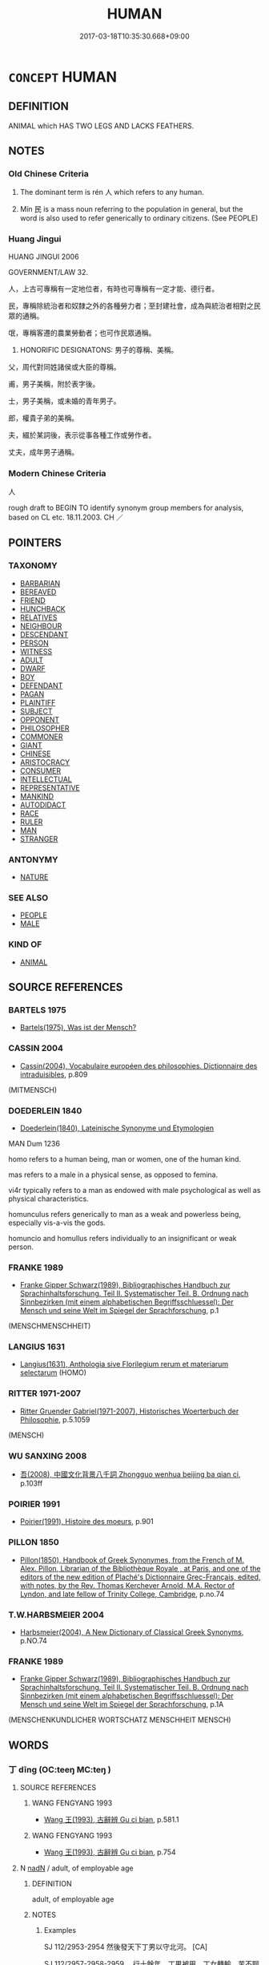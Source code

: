 # -*- mode: mandoku-tls-view -*-
#+TITLE: HUMAN
#+DATE: 2017-03-18T10:35:30.668+09:00        
#+STARTUP: content
* =CONCEPT= HUMAN
:PROPERTIES:
:CUSTOM_ID: uuid-3343a3a4-6b7d-4191-b12b-6fa22edb755c
:SYNONYM+:  MAN PERSON
:TR_ZH: 人
:TR_OCH: 人
:END:
** DEFINITION

ANIMAL which HAS TWO LEGS AND LACKS FEATHERS.

** NOTES

*** Old Chinese Criteria
1. The dominant term is rén 人 which refers to any human.

2. Mín 民 is a mass noun referring to the population in general, but the word is also used to refer generically to ordinary citizens. (See PEOPLE)

*** Huang Jingui
HUANG JINGUI 2006

GOVERNMENT/LAW 32.

人，上古可專稱有一定地位者，有時也可專稱有一定才能、德行者。

民，專稱除統治者和奴隸之外的各種勞力者；至封建社會，成為與統治者相對之民眾的通稱。

氓，專稱客遷的農業勞動者；也可作民眾通稱。

24. HONORIFIC DESIGNATONS: 男子的尊稱、美稱。

父，周代對同姓諸侯或大臣的尊稱。

甫，男子美稱，附於表字後。

士，男子美稱，或未婚的青年男子。

郎，權貴子弟的美稱。

夫，綴於某詞後，表示從事各種工作或勞作者。

丈夫，成年男子通稱。

*** Modern Chinese Criteria
人

rough draft to BEGIN TO identify synonym group members for analysis, based on CL etc. 18.11.2003. CH ／

** POINTERS
*** TAXONOMY
 - [[tls:concept:BARBARIAN][BARBARIAN]]
 - [[tls:concept:BEREAVED][BEREAVED]]
 - [[tls:concept:FRIEND][FRIEND]]
 - [[tls:concept:HUNCHBACK][HUNCHBACK]]
 - [[tls:concept:RELATIVES][RELATIVES]]
 - [[tls:concept:NEIGHBOUR][NEIGHBOUR]]
 - [[tls:concept:DESCENDANT][DESCENDANT]]
 - [[tls:concept:PERSON][PERSON]]
 - [[tls:concept:WITNESS][WITNESS]]
 - [[tls:concept:ADULT][ADULT]]
 - [[tls:concept:DWARF][DWARF]]
 - [[tls:concept:BOY][BOY]]
 - [[tls:concept:DEFENDANT][DEFENDANT]]
 - [[tls:concept:PAGAN][PAGAN]]
 - [[tls:concept:PLAINTIFF][PLAINTIFF]]
 - [[tls:concept:SUBJECT][SUBJECT]]
 - [[tls:concept:OPPONENT][OPPONENT]]
 - [[tls:concept:PHILOSOPHER][PHILOSOPHER]]
 - [[tls:concept:COMMONER][COMMONER]]
 - [[tls:concept:GIANT][GIANT]]
 - [[tls:concept:CHINESE][CHINESE]]
 - [[tls:concept:ARISTOCRACY][ARISTOCRACY]]
 - [[tls:concept:CONSUMER][CONSUMER]]
 - [[tls:concept:INTELLECTUAL][INTELLECTUAL]]
 - [[tls:concept:REPRESENTATIVE][REPRESENTATIVE]]
 - [[tls:concept:MANKIND][MANKIND]]
 - [[tls:concept:AUTODIDACT][AUTODIDACT]]
 - [[tls:concept:RACE][RACE]]
 - [[tls:concept:RULER][RULER]]
 - [[tls:concept:MAN][MAN]]
 - [[tls:concept:STRANGER][STRANGER]]

*** ANTONYMY
 - [[tls:concept:NATURE][NATURE]]

*** SEE ALSO
 - [[tls:concept:PEOPLE][PEOPLE]]
 - [[tls:concept:MALE][MALE]]

*** KIND OF
 - [[tls:concept:ANIMAL][ANIMAL]]

** SOURCE REFERENCES
*** BARTELS 1975
 - [[cite:BARTELS-1975][Bartels(1975), Was ist der Mensch?]]
*** CASSIN 2004
 - [[cite:CASSIN-2004][Cassin(2004), Vocabulaire européen des philosophies. Dictionnaire des intraduisibles]], p.809
 (MITMENSCH)
*** DOEDERLEIN 1840
 - [[cite:DOEDERLEIN-1840][Doederlein(1840), Lateinische Synonyme und Etymologien]]

MAN Dum 1236

homo refers to a human being, man or women, one of the human kind.

mas refers to a male in a physical sense, as opposed to femina.

vi4r typically refers to a man as endowed with male psychological as well as physical characteristics.

homunculus refers generically to man as a weak and powerless being, especially vis-a-vis the gods.

homuncio and homullus refers individually to an insignificant or weak person.

*** FRANKE 1989
 - [[cite:FRANKE-1989][Franke Gipper Schwarz(1989), Bibliographisches Handbuch zur Sprachinhaltsforschung. Teil II. Systematischer Teil. B. Ordnung nach Sinnbezirken (mit einem alphabetischen Begriffsschluessel): Der Mensch und seine Welt im Spiegel der Sprachforschung]], p.1
 (MENSCHMENSCHHEIT)
*** LANGIUS 1631
 - [[cite:LANGIUS-1631][Langius(1631), Anthologia sive Florilegium rerum et materiarum selectarum]] (HOMO)
*** RITTER 1971-2007
 - [[cite:RITTER-1971-2007][Ritter Gruender Gabriel(1971-2007), Historisches Woerterbuch der Philosophie]], p.5.1059
 (MENSCH)
*** WU SANXING 2008
 - [[cite:WU-SANXING-2008][ 吾(2008), 中國文化背景八千詞 Zhongguo wenhua beijing ba qian ci]], p.103ff

*** POIRIER 1991
 - [[cite:POIRIER-1991][Poirier(1991), Histoire des moeurs]], p.901

*** PILLON 1850
 - [[cite:PILLON-1850][Pillon(1850), Handbook of Greek Synonymes, from the French of M. Alex. Pillon, Librarian of the Bibliothèque Royale , at Paris, and one of the editors of the new edition of Plaché's Dictionnaire Grec-Français, edited, with notes, by the Rev. Thomas Kerchever Arnold, M.A. Rector of Lyndon, and late fellow of Trinity College, Cambridge]], p.no.74

*** T.W.HARBSMEIER 2004
 - [[cite:T.W.HARBSMEIER-2004][Harbsmeier(2004), A New Dictionary of Classical Greek Synonyms]], p.NO.74

*** FRANKE 1989
 - [[cite:FRANKE-1989][Franke Gipper Schwarz(1989), Bibliographisches Handbuch zur Sprachinhaltsforschung. Teil II. Systematischer Teil. B. Ordnung nach Sinnbezirken (mit einem alphabetischen Begriffsschluessel): Der Mensch und seine Welt im Spiegel der Sprachforschung]], p.1A
 (MENSCHENKUNDLICHER WORTSCHATZ MENSCHHEIT MENSCH)
** WORDS
   :PROPERTIES:
   :VISIBILITY: children
   :END:
*** 丁 dīng (OC:teeŋ MC:teŋ )
:PROPERTIES:
:CUSTOM_ID: uuid-fff1e17d-980e-425f-aba7-d08fa4064e9b
:Char+: 丁(1,1/2) 
:GY_IDS+: uuid-a8e9760d-0c50-49ef-980f-47133fdf5574
:PY+: dīng     
:OC+: teeŋ     
:MC+: teŋ     
:END: 
**** SOURCE REFERENCES
***** WANG FENGYANG 1993
 - [[cite:WANG-FENGYANG-1993][Wang 王(1993), 古辭辨 Gu ci bian]], p.581.1

***** WANG FENGYANG 1993
 - [[cite:WANG-FENGYANG-1993][Wang 王(1993), 古辭辨 Gu ci bian]], p.754

**** N [[tls:syn-func::#uuid-516d3836-3a0b-4fbc-b996-071cc48ba53d][nadN]] / adult, of employable age
:PROPERTIES:
:CUSTOM_ID: uuid-5981de94-6c8c-4d58-a75a-89118f3a8528
:END:
****** DEFINITION

adult, of employable age

****** NOTES

******* Examples
SJ 112/2953-2954 然後發天下丁男以守北河。 [CA]

SJ 112/2957-2958-2959 。行十餘年，丁男被甲，丁女轉輸，苦不聊生，自經於道樹，死者相望。

*** 人 rén (OC:njin MC:ȵin )
:PROPERTIES:
:CUSTOM_ID: uuid-bcc7235d-db9c-4b9e-ab09-ce044bcf9955
:Char+: 人(9,0/2) 
:GY_IDS+: uuid-21fa0930-1ebd-4609-9c0d-ef7ef7a2723f
:PY+: rén     
:OC+: njin     
:MC+: ȵin     
:END: 
**** N [[tls:syn-func::#uuid-ea7b4cf1-fe27-4ed9-afb0-7f7fa9950f84][n{PRED}]] / be truly human
:PROPERTIES:
:CUSTOM_ID: uuid-491f673c-8702-4e57-9731-3f0849732080
:END:
****** DEFINITION

be truly human

****** NOTES

**** N [[tls:syn-func::#uuid-8717712d-14a4-4ae2-be7a-6e18e61d929b][n]] {[[tls:sem-feat::#uuid-2e48851c-928e-40f0-ae0d-2bf3eafeaa17][figurative]]} / BUDDH: person > the subjective, subject, the one who perceives throught the sense organs (one of th...
:PROPERTIES:
:CUSTOM_ID: uuid-d1f726af-f737-41ba-9773-a33afa921379
:END:
****** DEFINITION

BUDDH: person > the subjective, subject, the one who perceives throught the sense organs (one of the central terms in the 臨濟錄 contrasted to 境 which refers to the 'objective', 'the objects perceived', 'environment')

****** NOTES

**** N [[tls:syn-func::#uuid-8717712d-14a4-4ae2-be7a-6e18e61d929b][n]] {[[tls:sem-feat::#uuid-dbf270c9-0ec8-4757-8bd3-e79cd2fbc0e8][ideal]]} / a true human; a person as one should be, a human worthy of than name,  a person who deserves to be ...
:PROPERTIES:
:CUSTOM_ID: uuid-942d27ad-4b52-44a3-a6ca-dae8038cfbb1
:VALUATION: +
:END:
****** DEFINITION

a true human; a person as one should be, a human worthy of than name,  a person who deserves to be called human

****** NOTES

**** N [[tls:syn-func::#uuid-8717712d-14a4-4ae2-be7a-6e18e61d929b][n]] {[[tls:sem-feat::#uuid-c161d090-7e79-41e8-9615-93208fabbb99][indefinite]]} / a person, someone
:PROPERTIES:
:CUSTOM_ID: uuid-a558d781-66f0-4399-9fe7-58da6d73d48a
:WARRING-STATES-CURRENCY: 3
:END:
****** DEFINITION

a person, someone

****** NOTES

**** N [[tls:syn-func::#uuid-8717712d-14a4-4ae2-be7a-6e18e61d929b][n]] {[[tls:sem-feat::#uuid-c161d090-7e79-41e8-9615-93208fabbb99][indefinite]]} / a man, someone
:PROPERTIES:
:CUSTOM_ID: uuid-8aacdf65-f453-4257-b5a0-1f061cbf5d19
:END:
****** DEFINITION

a man, someone

****** NOTES

**** N [[tls:syn-func::#uuid-8717712d-14a4-4ae2-be7a-6e18e61d929b][n]] {[[tls:sem-feat::#uuid-f8182437-4c38-4cc9-a6f8-b4833cdea2ba][nonreferential]]} / man in general; man in the true sense of that word, man who deserves the name of man
:PROPERTIES:
:CUSTOM_ID: uuid-5bd9d782-4f36-4d08-86b1-e28d2acf39e5
:WARRING-STATES-CURRENCY: 5
:END:
****** DEFINITION

man in general; man in the true sense of that word, man who deserves the name of man

****** NOTES

******* Nuance
This is never used as a mass noun; wǔ rén 五人浻 ive individual persons �

******* Examples
ZUO 子無謂秦無人 

The restriction to exceptional individuals is also evidenced in the compound re2nwu4 人物.

**** N [[tls:syn-func::#uuid-8717712d-14a4-4ae2-be7a-6e18e61d929b][n]] {[[tls:sem-feat::#uuid-7bbb1c42-06ca-4f3b-81e5-682c75fe8eaa][object]]} / man
:PROPERTIES:
:CUSTOM_ID: uuid-bb30e837-5acd-4b6f-acaa-ec9709630202
:WARRING-STATES-CURRENCY: 3
:END:
****** DEFINITION

man

****** NOTES

**** N [[tls:syn-func::#uuid-8717712d-14a4-4ae2-be7a-6e18e61d929b][n]] {[[tls:sem-feat::#uuid-fb62beb3-6268-4e84-bcfe-ef3fac208e17][subject=definite]]} / the man
:PROPERTIES:
:CUSTOM_ID: uuid-618d3bb4-4a6c-4548-a4cb-06f9308c7e9a
:END:
****** DEFINITION

the man

****** NOTES

**** N [[tls:syn-func::#uuid-8717712d-14a4-4ae2-be7a-6e18e61d929b][n]] {[[tls:sem-feat::#uuid-3903ed14-2d1f-4023-af77-5fb0374501a2][vocative]]} / Man!
:PROPERTIES:
:CUSTOM_ID: uuid-9a076af1-e096-4290-b211-be25ad960c14
:END:
****** DEFINITION

Man!

****** NOTES

**** N [[tls:syn-func::#uuid-76be1df4-3d73-4e5f-bbc2-729542645bc8][nab]] {[[tls:sem-feat::#uuid-2d895e04-08d2-44ab-ab04-9a24a4b21588][concept]]} / the sort of person; the kind of man
:PROPERTIES:
:CUSTOM_ID: uuid-d1ad6ebb-7827-4a1d-b635-27d385f1875f
:WARRING-STATES-CURRENCY: 3
:END:
****** DEFINITION

the sort of person; the kind of man

****** NOTES

**** N [[tls:syn-func::#uuid-76be1df4-3d73-4e5f-bbc2-729542645bc8][nab]] {[[tls:sem-feat::#uuid-887fdec5-f18d-4faf-8602-f5c5c2f99a1d][metaphysical]]} / man (as opposed to animals, or inanimate things, or spirits, or Heaven, or Earth)
:PROPERTIES:
:CUSTOM_ID: uuid-b918f54f-7b3c-4852-9188-d20951916395
:END:
****** DEFINITION

man (as opposed to animals, or inanimate things, or spirits, or Heaven, or Earth)

****** NOTES

**** N [[tls:syn-func::#uuid-516d3836-3a0b-4fbc-b996-071cc48ba53d][nadN]] {[[tls:sem-feat::#uuid-f8182437-4c38-4cc9-a6f8-b4833cdea2ba][nonreferential]]} / human, designated for men, belonging to human beings; designed for human consumption
:PROPERTIES:
:CUSTOM_ID: uuid-53ed3b94-79eb-4909-aec5-295be255d1b8
:WARRING-STATES-CURRENCY: 5
:END:
****** DEFINITION

human, designated for men, belonging to human beings; designed for human consumption

****** NOTES

**** N [[tls:syn-func::#uuid-91666c59-4a69-460f-8cd3-9ddbff370ae5][nadV]] {[[tls:sem-feat::#uuid-bedce81f-bac5-4537-8e1f-191c7ff90bdb][analogy]]} / like a man
:PROPERTIES:
:CUSTOM_ID: uuid-d70a2ead-09fa-45b6-adaa-f420d180b443
:WARRING-STATES-CURRENCY: 3
:END:
****** DEFINITION

like a man

****** NOTES

**** N [[tls:syn-func::#uuid-91666c59-4a69-460f-8cd3-9ddbff370ae5][nadV]] {[[tls:sem-feat::#uuid-d1cf7a99-5f60-4ba5-ac4d-ce56db9366bd][quantifier]]} / per person
:PROPERTIES:
:CUSTOM_ID: uuid-7ee3baec-98a5-4165-9ef5-2388ae32fe68
:WARRING-STATES-CURRENCY: 2
:END:
****** DEFINITION

per person

****** NOTES

**** N [[tls:syn-func::#uuid-1045a7a4-cbbc-445a-a976-14a787864971][ncpost-V{NUM}.post-N]] {[[tls:sem-feat::#uuid-14056dfd-9bb3-49e4-93d1-93de5283e702][classifier]]} / measure-word for humans 生子二人
:PROPERTIES:
:CUSTOM_ID: uuid-fd56da35-fc99-4ec4-929c-965d5a0010ea
:WARRING-STATES-CURRENCY: 5
:END:
****** DEFINITION

measure-word for humans 生子二人

****** NOTES

**** N [[tls:syn-func::#uuid-1045a7a4-cbbc-445a-a976-14a787864971][ncpost-V{NUM}.post-N]] / measure-word for humans
:PROPERTIES:
:CUSTOM_ID: uuid-8ba15f09-85ef-4b60-83f8-d330b10df785
:END:
****** DEFINITION

measure-word for humans

****** NOTES

**** N [[tls:syn-func::#uuid-f9149ec1-0d9b-49e7-aab3-a5375653f36c][npost-N{PLACE}]] {[[tls:sem-feat::#uuid-792d0c88-0cc3-4051-85bc-a81539f27ae9][definite]]} / the (typically elevated) people in Npl [This should probably be subsumed under the general "def.plu...
:PROPERTIES:
:CUSTOM_ID: uuid-f7c6fd23-438f-4e3e-a3cc-770eeae383e2
:END:
****** DEFINITION

the (typically elevated) people in Npl [This should probably be subsumed under the general "def.plur" semantic category, and this is easily done.  However the examples form a neat set of some interest, so I keep them together. CH]

****** NOTES

**** N [[tls:syn-func::#uuid-f9149ec1-0d9b-49e7-aab3-a5375653f36c][npost-N{PLACE}]] {[[tls:sem-feat::#uuid-c161d090-7e79-41e8-9615-93208fabbb99][indefinite]]} / a person/man from Npl
:PROPERTIES:
:CUSTOM_ID: uuid-ccaf1f61-d71e-466d-a606-d75ce6427a40
:END:
****** DEFINITION

a person/man from Npl

****** NOTES

**** N [[tls:syn-func::#uuid-f9149ec1-0d9b-49e7-aab3-a5375653f36c][npost-N{PLACE}]] {[[tls:sem-feat::#uuid-4a664f44-976b-4454-bd5d-8db23c156096][predicate]]} / be a person from Npl
:PROPERTIES:
:CUSTOM_ID: uuid-b1d0a19d-8751-40e4-958c-dcf2c549972e
:END:
****** DEFINITION

be a person from Npl

****** NOTES

**** N [[tls:syn-func::#uuid-f9149ec1-0d9b-49e7-aab3-a5375653f36c][npost-N{PLACE}]] {[[tls:sem-feat::#uuid-3aca55d0-1b32-4006-b7d9-cb0a8ae6eef5][cancellary style]]} / in Annals cancellary style: (unidentified) patricians of Npl; the leadership of Npl;  often: an  (u...
:PROPERTIES:
:CUSTOM_ID: uuid-948ae3a7-103c-4742-8b81-7ae261bdd783
:END:
****** DEFINITION

in Annals cancellary style: (unidentified) patricians of Npl; the leadership of Npl;  often: an  (unidentified) representative of Npl;   representatives of Npl, sometimes military: the (military) men from Npl, the forces of Npl

****** NOTES

**** N [[tls:syn-func::#uuid-f9149ec1-0d9b-49e7-aab3-a5375653f36c][npost-N{PLACE}]] {[[tls:sem-feat::#uuid-792d0c88-0cc3-4051-85bc-a81539f27ae9][definite]]} / the person from Npl
:PROPERTIES:
:CUSTOM_ID: uuid-1d9ab8ca-c2c0-4b26-9818-f3092aa7b321
:END:
****** DEFINITION

the person from Npl

****** NOTES

**** N [[tls:syn-func::#uuid-8445daa3-3202-41da-baec-14bed2d21328][npost-N{PLACE}.+Npr]] / a man from Npl by the name of Npr 宋人屈穀
:PROPERTIES:
:CUSTOM_ID: uuid-044b95b2-fef1-496d-b08f-65be4529ea90
:END:
****** DEFINITION

a man from Npl by the name of Npr 宋人屈穀

****** NOTES

**** N [[tls:syn-func::#uuid-f9149ec1-0d9b-49e7-aab3-a5375653f36c][npost-N{PLACE}]] / the leading people of Npl
:PROPERTIES:
:CUSTOM_ID: uuid-21e30350-e933-4cfd-bb2b-1c433ba0d014
:END:
****** DEFINITION

the leading people of Npl

****** NOTES

**** N [[tls:syn-func::#uuid-f9149ec1-0d9b-49e7-aab3-a5375653f36c][npost-N{PLACE}]] {[[tls:sem-feat::#uuid-d8a86f93-2b01-49dc-8c35-516ac7534802][reference=ruler]]} / person (who is the ruler of the place N)
:PROPERTIES:
:CUSTOM_ID: uuid-b024e4bd-3759-4e54-95af-e9e3956b34dc
:END:
****** DEFINITION

person (who is the ruler of the place N)

****** NOTES

**** N [[tls:syn-func::#uuid-74ace9ce-3be4-452c-8c91-2323adc6186f][npro]] {[[tls:sem-feat::#uuid-c161d090-7e79-41e8-9615-93208fabbb99][indefinite]]} / one; somebody; someone
:PROPERTIES:
:CUSTOM_ID: uuid-9aec04d9-c675-4856-9e01-59754da205e0
:WARRING-STATES-CURRENCY: 4
:END:
****** DEFINITION

one; somebody; someone

****** NOTES

**** V [[tls:syn-func::#uuid-c20780b3-41f9-491b-bb61-a269c1c4b48f][vi]] {[[tls:sem-feat::#uuid-f55cff2f-f0e3-4f08-a89c-5d08fcf3fe89][act]]} / practise what is human (rather than from Heaven); behave like a human??
:PROPERTIES:
:CUSTOM_ID: uuid-7a8d0f7e-8eed-4006-8737-6194379264a6
:END:
****** DEFINITION

practise what is human (rather than from Heaven); behave like a human??

****** NOTES

**** V [[tls:syn-func::#uuid-fbfb2371-2537-4a99-a876-41b15ec2463c][vtoN]] {[[tls:sem-feat::#uuid-fac754df-5669-4052-9dda-6244f229371f][causative]]} / to humanise, to make truly human
:PROPERTIES:
:CUSTOM_ID: uuid-bf7878cf-5fe1-4790-8838-4109f929f1a1
:END:
****** DEFINITION

to humanise, to make truly human

****** NOTES

**** N [[tls:syn-func::#uuid-d84bf7d5-3cfd-4d4c-bf03-0c76af93cf6a][npost-V{NUM}.postYOU:post-N]] {[[tls:sem-feat::#uuid-14056dfd-9bb3-49e4-93d1-93de5283e702][classifier]]} / (number of) persons (postposed classifier)
:PROPERTIES:
:CUSTOM_ID: uuid-f92d031f-aa00-478b-9ef5-ae7a2f3a099d
:END:
****** DEFINITION

(number of) persons (postposed classifier)

****** NOTES

*** 口 kǒu (OC:khooʔ MC:khu )
:PROPERTIES:
:CUSTOM_ID: uuid-67ad3ec2-cf2b-4ec4-bf9c-48195a870b8b
:Char+: 口(30,0/3) 
:GY_IDS+: uuid-98c3067f-a303-4250-bcb7-10794cb4cd75
:PY+: kǒu     
:OC+: khooʔ     
:MC+: khu     
:END: 
**** N [[tls:syn-func::#uuid-8717712d-14a4-4ae2-be7a-6e18e61d929b][n]] / person (particularly as counted item)
:PROPERTIES:
:CUSTOM_ID: uuid-b8423f91-490a-4513-9ecb-d0ce86fb2ee2
:END:
****** DEFINITION

person (particularly as counted item)

****** NOTES

*** 子 zǐ (OC:sklɯʔ MC:tsɨ )
:PROPERTIES:
:CUSTOM_ID: uuid-c49ad607-34a2-46eb-9c4f-0877efcd6c90
:Char+: 子(39,0/3) 
:GY_IDS+: uuid-07663ff4-7717-4a8f-a2d7-0c53aea2ca19
:PY+: zǐ     
:OC+: sklɯʔ     
:MC+: tsɨ     
:END: 
**** N [[tls:syn-func::#uuid-8717712d-14a4-4ae2-be7a-6e18e61d929b][n]] / person (including rulers like Duke Huán of Qí etc)
:PROPERTIES:
:CUSTOM_ID: uuid-7e5f5c22-3891-4594-9334-c4e1a5d6ed47
:WARRING-STATES-CURRENCY: 3
:END:
****** DEFINITION

person (including rulers like Duke Huán of Qí etc)

****** NOTES

**** N [[tls:syn-func::#uuid-8717712d-14a4-4ae2-be7a-6e18e61d929b][n]] {[[tls:sem-feat::#uuid-5f249d14-20bd-4e1a-bd7f-4c260003a28e][male]]} / pejorative: fellow
:PROPERTIES:
:CUSTOM_ID: uuid-564a7444-dadf-4734-b792-0a751d79e4ff
:WARRING-STATES-CURRENCY: 3
:END:
****** DEFINITION

pejorative: fellow

****** NOTES

**** N [[tls:syn-func::#uuid-8717712d-14a4-4ae2-be7a-6e18e61d929b][n]] {[[tls:sem-feat::#uuid-36e8c65a-cee1-4a4b-b2b3-c1f9a3e46df3][reference=female]]} / this person (who happens to be female)
:PROPERTIES:
:CUSTOM_ID: uuid-9fb0b7b5-2983-44f5-80f8-5e1c24208468
:END:
****** DEFINITION

this person (who happens to be female)

****** NOTES

**** N [[tls:syn-func::#uuid-9fda0181-1777-4402-a30f-1a136ab5fde1][npost-N]] / person (of a certain kind specified by preceding word) NB: current analyses take this as a suffix, ...
:PROPERTIES:
:CUSTOM_ID: uuid-8d746d09-f82e-4a39-905f-231612d76516
:END:
****** DEFINITION

person (of a certain kind specified by preceding word) 

NB: current analyses take this as a suffix, but it is not clear that this is the proper way to take it.

****** NOTES

*** 手 shǒu (OC:hmljuʔ MC:ɕɨu )
:PROPERTIES:
:CUSTOM_ID: uuid-07a9e184-be0a-425e-9e00-117a41fc1b22
:Char+: 手(64,0/4) 
:GY_IDS+: uuid-005e2d6e-3ed2-4790-8c36-b2081e6d928d
:PY+: shǒu     
:OC+: hmljuʔ     
:MC+: ɕɨu     
:END: 
**** N [[tls:syn-func::#uuid-8717712d-14a4-4ae2-be7a-6e18e61d929b][n]] / person
:PROPERTIES:
:CUSTOM_ID: uuid-2c85500a-cb7c-4765-9be7-cdaf74cad270
:WARRING-STATES-CURRENCY: 3
:END:
****** DEFINITION

person

****** NOTES

******* Examples
post-Buddhist ?? [CA]; occasionally used in the meaning of "oneself" ZGC: 手受大府之憲; the meaning "specialist" is also post-Buddhist

*** 民 mín (OC:min MC:min )
:PROPERTIES:
:CUSTOM_ID: uuid-d1d6be69-e6a1-41b2-a835-4d085ad8b75f
:Char+: 民(83,1/5) 
:GY_IDS+: uuid-13793ffa-2522-4ed6-836b-a0ad993225b1
:PY+: mín     
:OC+: min     
:MC+: min     
:END: 
**** SOURCE REFERENCES
***** WANG FENGYANG 1993
 - [[cite:WANG-FENGYANG-1993][Wang 王(1993), 古辭辨 Gu ci bian]], p.590

**** N [[tls:syn-func::#uuid-e917a78b-5500-4276-a5fe-156b8bdecb7b][nm]] / mass term: the people;  often pejorative: vulgar people, the common people;  very rarely count noun...
:PROPERTIES:
:CUSTOM_ID: uuid-1355eed0-5f2d-4055-ab96-7d3e0eadb76d
:END:
****** DEFINITION

mass term: the people;  often pejorative: vulgar people, the common people;  very rarely count noun: a commoner; wǔ mín 五民 浻ive kinds of people�; mankind

****** NOTES

**** N [[tls:syn-func::#uuid-09a4bd20-1b35-49c5-8613-c9159b6e2a3d][nmpost-V{NUM}]] {[[tls:sem-feat::#uuid-81474f89-46c7-4ce9-8c91-93eff5e3cf62][collective]]} / kinds of people
:PROPERTIES:
:CUSTOM_ID: uuid-d1c2d513-8c0c-4d38-bca4-ccce063e8f5c
:END:
****** DEFINITION

kinds of people

****** NOTES

**** N [[tls:syn-func::#uuid-9fda0181-1777-4402-a30f-1a136ab5fde1][npost-N]] / ordinary people of the N kind
:PROPERTIES:
:CUSTOM_ID: uuid-19e7d4c2-853a-4b25-92d2-4d1adeed4474
:END:
****** DEFINITION

ordinary people of the N kind

****** NOTES

*** 身 shēn (OC:qhjin MC:ɕin )
:PROPERTIES:
:CUSTOM_ID: uuid-cfbbd643-3f0b-4dc3-9692-5d697413139c
:Char+: 身(158,0/7) 
:GY_IDS+: uuid-3fea944e-3a8d-4a16-a19d-850444d49e0c
:PY+: shēn     
:OC+: qhjin     
:MC+: ɕin     
:END: 
**** N [[tls:syn-func::#uuid-8717712d-14a4-4ae2-be7a-6e18e61d929b][n]] / close to third-person pronoun: an individual; (with contrasting noun in parallel phrase: 其身the pers...
:PROPERTIES:
:CUSTOM_ID: uuid-41c81f4a-0085-4a81-980b-1679bb9f6633
:END:
****** DEFINITION

close to third-person pronoun: an individual; (with contrasting noun in parallel phrase: 其身the person; a person (physically)

****** NOTES

*** 人中 rénzhōng (OC:njin krluŋ MC:ȵin ʈuŋ )
:PROPERTIES:
:CUSTOM_ID: uuid-c182cc11-14f5-4527-9d4c-1a5122dcbc14
:Char+: 人(9,0/2) 中(2,3/4) 
:GY_IDS+: uuid-21fa0930-1ebd-4609-9c0d-ef7ef7a2723f uuid-d54c0f55-4499-4b3a-a808-4d48f39d29b7
:PY+: rén zhōng    
:OC+: njin krluŋ    
:MC+: ȵin ʈuŋ    
:END: 
**** N [[tls:syn-func::#uuid-291cb04a-a7fc-4fcf-b676-a103aac9ed9a][NPadV]] / among the humans, in the world of men
:PROPERTIES:
:CUSTOM_ID: uuid-5c2ce468-ecc5-49df-83d0-ce3023b1e7e6
:END:
****** DEFINITION

among the humans, in the world of men

****** NOTES

*** 先生 xiānshēng (OC:sɯɯn sraaŋ MC:sen ʂɣaŋ )
:PROPERTIES:
:CUSTOM_ID: uuid-2bf0cfc0-fae3-46f3-8d69-610d1f482e1b
:Char+: 先(10,4/6) 生(100,0/5) 
:GY_IDS+: uuid-47a907fc-4406-4989-8f07-06b3559d7cf9 uuid-de384d51-47f4-44d9-8910-20aef1caaded
:PY+: xiān shēng    
:OC+: sɯɯn sraaŋ    
:MC+: sen ʂɣaŋ    
:END: 
COMPOUND TYPE: [[tls:comp-type::#uuid-1b8aba44-3f15-4fea-a287-7edb0d5e71e8][ad]]


**** N [[tls:syn-func::#uuid-51252bbe-3f6a-49cb-9a66-6037c29fab59][NPpost=Npr]] / Mr 差不多先生
:PROPERTIES:
:CUSTOM_ID: uuid-43a2f94a-b814-400b-bcf9-1f879b53c3af
:END:
****** DEFINITION

Mr 差不多先生

****** NOTES

*** 兩足 liǎngzú (OC:raŋʔ tsoɡ MC:li̯ɐŋ tsi̯ok )
:PROPERTIES:
:CUSTOM_ID: uuid-4a37409a-83e2-4f9b-aa18-7efbb5889f3d
:Char+: 兩(11,6/8) 足(157,0/7) 
:GY_IDS+: uuid-eb84917f-f616-4f44-aef8-7567b9d1ac21 uuid-cb379ba3-140b-4384-84e3-e9781f11c742
:PY+: liǎng zú    
:OC+: raŋʔ tsoɡ    
:MC+: li̯ɐŋ tsi̯ok    
:END: 
**** N [[tls:syn-func::#uuid-080d3352-c9b3-40b5-8aed-7996007863d9][NP/adN/]] / two-legged [creature]> human
:PROPERTIES:
:CUSTOM_ID: uuid-78c68f08-ef18-4476-a3bd-67b89ae9796d
:END:
****** DEFINITION

two-legged [creature]> human

****** NOTES

*** 力人 lìrén (OC:ɡ-rɯɡ njin MC:lɨk ȵin )
:PROPERTIES:
:CUSTOM_ID: uuid-8be2ca8d-b08c-487d-844e-0e56df50094c
:Char+: 力(19,0/2) 人(9,0/2) 
:GY_IDS+: uuid-b0c01715-adaa-494d-af1b-a7f73033eaff uuid-21fa0930-1ebd-4609-9c0d-ef7ef7a2723f
:PY+: lì rén    
:OC+: ɡ-rɯɡ njin    
:MC+: lɨk ȵin    
:END: 
**** N [[tls:syn-func::#uuid-a8e89bab-49e1-4426-b230-0ec7887fd8b4][NP]] / strongman
:PROPERTIES:
:CUSTOM_ID: uuid-6ea89ff4-9d6e-4496-9014-69f4412bcc15
:END:
****** DEFINITION

strongman

****** NOTES

*** 善人 shànrén (OC:ɡjenʔ njin MC:dʑiɛn ȵin )
:PROPERTIES:
:CUSTOM_ID: uuid-09b842e6-97c7-4cd5-9c2c-8d89e2a043b1
:Char+: 善(30,9/12) 人(9,0/2) 
:GY_IDS+: uuid-9c10d3ad-bc3d-4cd2-b8c3-2c5452ed803a uuid-21fa0930-1ebd-4609-9c0d-ef7ef7a2723f
:PY+: shàn rén    
:OC+: ɡjenʔ njin    
:MC+: dʑiɛn ȵin    
:END: 
COMPOUND TYPE: [[tls:comp-type::#uuid-7a54bd1a-3250-448f-9902-8e0309a89f56][ad{QUALITY}]]


**** N [[tls:syn-func::#uuid-a8e89bab-49e1-4426-b230-0ec7887fd8b4][NP]] / good person; good people; outstanding people
:PROPERTIES:
:CUSTOM_ID: uuid-98873219-0183-4e93-a357-2c318687142f
:END:
****** DEFINITION

good person; good people; outstanding people

****** NOTES

*** 大小 dàxiǎo (OC:daads smewʔ MC:dɑi siɛu )
:PROPERTIES:
:CUSTOM_ID: uuid-95bdcb07-6bed-4285-a1a3-a3e92fae10c1
:Char+: 大(37,0/3) 小(42,0/3) 
:GY_IDS+: uuid-ae3f9bb5-89cd-46d2-bc7a-cb2ef0e9d8d8 uuid-83c7a7f5-03b1-4bfd-b668-386b60478132
:PY+: dà xiǎo    
:OC+: daads smewʔ    
:MC+: dɑi siɛu    
:END: 
**** N [[tls:syn-func::#uuid-0e71a24c-2529-482a-a575-a4f143a9890b][NP{N1&N2}]] {[[tls:sem-feat::#uuid-5fae11b4-4f4e-441e-8dc7-4ddd74b68c2e][plural]]} / adults and children
:PROPERTIES:
:CUSTOM_ID: uuid-492fa11a-eb96-4115-b51b-c3a972529dbe
:WARRING-STATES-CURRENCY: 3
:END:
****** DEFINITION

adults and children

****** NOTES

*** 夫子 fūzǐ (OC:pa sklɯʔ MC:pi̯o tsɨ )
:PROPERTIES:
:CUSTOM_ID: uuid-5c0e3b3a-57f8-463d-ba33-c815013fce37
:Char+: 夫(37,1/4) 子(39,0/3) 
:GY_IDS+: uuid-438dbee0-c789-4bb0-8bb3-91aff4d4487c uuid-07663ff4-7717-4a8f-a2d7-0c53aea2ca19
:PY+: fū zǐ    
:OC+: pa sklɯʔ    
:MC+: pi̯o tsɨ    
:END: 
**** N [[tls:syn-func::#uuid-a8e89bab-49e1-4426-b230-0ec7887fd8b4][NP]] / this man
:PROPERTIES:
:CUSTOM_ID: uuid-5d45f604-cd85-48fb-b59c-f1754b2cacb4
:WARRING-STATES-CURRENCY: 3
:END:
****** DEFINITION

this man

****** NOTES

*** 後生 hòushēng (OC:ɡooʔ sraaŋ MC:ɦu ʂɣaŋ )
:PROPERTIES:
:CUSTOM_ID: uuid-a0d0b627-8e77-407f-8d02-b88bf79fa329
:Char+: 後(60,6/9) 生(100,0/5) 
:GY_IDS+: uuid-79ba8c80-7f2a-411d-9323-2249801433ea uuid-de384d51-47f4-44d9-8910-20aef1caaded
:PY+: hòu shēng    
:OC+: ɡooʔ sraaŋ    
:MC+: ɦu ʂɣaŋ    
:END: 
**** SOURCE REFERENCES
***** JIANG/CAO 1997
 - [[cite:JIANG/CAO-1997][Jiāng 江 Cáo 曹(1997), 唐五代語言詞典 Táng Wǔdài yǔyán cídiǎn A Dictionary of the Language of the Tang and Five Dynasties Periods]], p.61

**** V [[tls:syn-func::#uuid-e0ab80e9-d505-441c-b27b-572c28475060][VP/adN/]] / born afterwards > young person, youth
:PROPERTIES:
:CUSTOM_ID: uuid-d0a284c1-d26e-48a9-b193-936c19fa90cc
:END:
****** DEFINITION

born afterwards > young person, youth

****** NOTES

*** 此人 cǐrén (OC:tsheʔ njin MC:tshiɛ ȵin )
:PROPERTIES:
:CUSTOM_ID: uuid-4a1cb4ae-75bf-4f14-869b-d0f4d3f2dda3
:Char+: 此(77,2/6) 人(9,0/2) 
:GY_IDS+: uuid-4ac1aa08-8f19-4eca-868f-3147990cdf68 uuid-21fa0930-1ebd-4609-9c0d-ef7ef7a2723f
:PY+: cǐ rén    
:OC+: tsheʔ njin    
:MC+: tshiɛ ȵin    
:END: 
**** N [[tls:syn-func::#uuid-a8e89bab-49e1-4426-b230-0ec7887fd8b4][NP]] {[[tls:sem-feat::#uuid-996f98a3-79ff-480e-addb-4f9799bc198c][derogatory]]} / this fellow
:PROPERTIES:
:CUSTOM_ID: uuid-bf6ddb8f-e358-432b-a02d-8c4e3a941547
:END:
****** DEFINITION

this fellow

****** NOTES

**** N [[tls:syn-func::#uuid-a8e89bab-49e1-4426-b230-0ec7887fd8b4][NP]] {[[tls:sem-feat::#uuid-c161d090-7e79-41e8-9615-93208fabbb99][indefinite]]} / a person of this sort
:PROPERTIES:
:CUSTOM_ID: uuid-247162fa-467f-474b-946b-a475816ff384
:END:
****** DEFINITION

a person of this sort

****** NOTES

**** N [[tls:syn-func::#uuid-a8e89bab-49e1-4426-b230-0ec7887fd8b4][NP]] {[[tls:sem-feat::#uuid-ea144b5d-3b62-4e9c-8bcb-6b377b5cfddf][neutral]]} / this (aforementioned) person
:PROPERTIES:
:CUSTOM_ID: uuid-a30948e3-660b-40f0-b3d9-0f933b895c0b
:END:
****** DEFINITION

this (aforementioned) person

****** NOTES

**** N [[tls:syn-func::#uuid-a8e89bab-49e1-4426-b230-0ec7887fd8b4][NP]] {[[tls:sem-feat::#uuid-5fae11b4-4f4e-441e-8dc7-4ddd74b68c2e][plural]]} / these people
:PROPERTIES:
:CUSTOM_ID: uuid-9ed211d1-c5cc-46cf-a83b-41ab12024f7f
:END:
****** DEFINITION

these people

****** NOTES

**** N [[tls:syn-func::#uuid-a8e89bab-49e1-4426-b230-0ec7887fd8b4][NP]] {[[tls:sem-feat::#uuid-5b74642c-41bc-4eb2-ac7e-5ce239b5a658][positive]]} / this (remarkable) person
:PROPERTIES:
:CUSTOM_ID: uuid-a67749a5-ce04-4fef-9a9a-a8c52f07a580
:END:
****** DEFINITION

this (remarkable) person

****** NOTES

*** 男女 nánnǚ (OC:noom naʔ MC:nəm ɳi̯ɤ )
:PROPERTIES:
:CUSTOM_ID: uuid-87fa624b-35fc-48a9-8d51-d869e9342aa2
:Char+: 男(102,2/7) 女(38,0/3) 
:GY_IDS+: uuid-95a3b9b7-bdff-4e38-be24-c1574ebb7d8c uuid-62ef1f12-7f84-48cc-ba85-fdbcaeebdd63
:PY+: nán nǚ    
:OC+: noom naʔ    
:MC+: nəm ɳi̯ɤ    
:END: 
**** N [[tls:syn-func::#uuid-a8e89bab-49e1-4426-b230-0ec7887fd8b4][NP]] {[[tls:sem-feat::#uuid-9d9b0497-73ee-465e-be59-c80a4dc530d8][additive]]} / males and females
:PROPERTIES:
:CUSTOM_ID: uuid-b93a8193-ea24-412d-9485-8c10d22e347c
:END:
****** DEFINITION

males and females

****** NOTES

*** 眾人 zhòngrén (OC:tjuŋs njin MC:tɕuŋ ȵin ) / 眾人 zhōngrén (OC:tjuŋ njin MC:tɕuŋ ȵin )
:PROPERTIES:
:CUSTOM_ID: uuid-8ad61837-a872-46fb-aa2f-9c62b3188d3b
:Char+: 眾(109,6/11) 人(9,0/2) 
:Char+: 眾(109,6/11) 人(9,0/2) 
:GY_IDS+: uuid-18f9f0fa-f6c8-4b5f-b01e-2eb769c2d2c1 uuid-21fa0930-1ebd-4609-9c0d-ef7ef7a2723f
:PY+: zhòng rén    
:OC+: tjuŋs njin    
:MC+: tɕuŋ ȵin    
:GY_IDS+: uuid-082b6be4-e7c1-4d9f-a577-7cf58b703b30 uuid-21fa0930-1ebd-4609-9c0d-ef7ef7a2723f
:PY+: zhōng rén    
:OC+: tjuŋ njin    
:MC+: tɕuŋ ȵin    
:END: 
**** N [[tls:syn-func::#uuid-e144e5f3-6f48-434b-ad41-3e76234cca69][NP{N1adN2}]] {[[tls:sem-feat::#uuid-4e36ef0d-dcb2-48b8-a74a-daa9f2a54b2d][singular]]} / hoi polloi; an ordinary person
:PROPERTIES:
:CUSTOM_ID: uuid-f0c3e581-03f4-4240-97f3-28ecb48e710c
:END:
****** DEFINITION

hoi polloi; an ordinary person

****** NOTES

******* Examples
HF 20.5.16: 眾人之為禮也，以尊他人也。 the ordinary person cultivates ritual in order to publicly honour others

*** 老漢 lǎohàn (OC:ɡ-ruuʔ qhlaans MC:lɑu hɑn )
:PROPERTIES:
:CUSTOM_ID: uuid-d6218061-d6b3-4077-8b8e-8d3601edef4b
:Char+: 老(125,0/6) 漢(85,11/14) 
:GY_IDS+: uuid-64f3232a-4076-45ea-889b-9704df07af94 uuid-94070d93-b797-48ec-9c94-3ff344efc725
:PY+: lǎo hàn    
:OC+: ɡ-ruuʔ qhlaans    
:MC+: lɑu hɑn    
:END: 
**** N [[tls:syn-func::#uuid-a8e89bab-49e1-4426-b230-0ec7887fd8b4][NP]] {[[tls:sem-feat::#uuid-996f98a3-79ff-480e-addb-4f9799bc198c][derogatory]]} / old fellow, old chap
:PROPERTIES:
:CUSTOM_ID: uuid-1c3b289a-687e-4847-aaa5-cf69c1baf1d8
:END:
****** DEFINITION

old fellow, old chap

****** NOTES

*** 遠人 yuǎnrén (OC:ɢʷanʔ njin MC:ɦi̯ɐn ȵin )
:PROPERTIES:
:CUSTOM_ID: uuid-1067457a-5e56-42d0-83e1-f0bfe8402ad5
:Char+: 遠(162,10/14) 人(9,0/2) 
:GY_IDS+: uuid-1dc87af6-6c96-4c97-8906-798f1bf58fc3 uuid-21fa0930-1ebd-4609-9c0d-ef7ef7a2723f
:PY+: yuǎn rén    
:OC+: ɢʷanʔ njin    
:MC+: ɦi̯ɐn ȵin    
:END: 
COMPOUND TYPE: [[tls:comp-type::#uuid-bf4e0115-9f20-4bfd-ad34-c03f0877c2ad][ad]]


**** N [[tls:syn-func::#uuid-a8e89bab-49e1-4426-b230-0ec7887fd8b4][NP]] {[[tls:sem-feat::#uuid-f8182437-4c38-4cc9-a6f8-b4833cdea2ba][nonreferential]]} / people in distant parts
:PROPERTIES:
:CUSTOM_ID: uuid-94ce7765-b00e-4595-a946-06c4bb34be68
:END:
****** DEFINITION

people in distant parts

****** NOTES

*** 二三子 èrsānzǐ (OC:njis saam sklɯʔ MC:ȵi sɑm tsɨ )
:PROPERTIES:
:CUSTOM_ID: uuid-5365febc-8b1a-4a47-a7d8-9ab5b0ca123d
:Char+: 二(7,0/2) 三(1,2/3) 子(39,0/3) 
:GY_IDS+: uuid-f103744f-eee5-4a48-aaa5-fec13347ad67 uuid-3b81e026-2aee-45cd-b686-7bab8c7046b3 uuid-07663ff4-7717-4a8f-a2d7-0c53aea2ca19
:PY+: èr sān zǐ   
:OC+: njis saam sklɯʔ   
:MC+: ȵi sɑm tsɨ   
:END: 
**** N [[tls:syn-func::#uuid-a8e89bab-49e1-4426-b230-0ec7887fd8b4][NP]] {[[tls:sem-feat::#uuid-5fae11b4-4f4e-441e-8dc7-4ddd74b68c2e][plural]]} / young men
:PROPERTIES:
:CUSTOM_ID: uuid-73a065f2-46a8-43ae-baf1-34a3b89821d0
:WARRING-STATES-CURRENCY: 3
:END:
****** DEFINITION

young men

****** NOTES

*** 古 gǔ (OC:kaaʔ MC:kuo̝ )
:PROPERTIES:
:CUSTOM_ID: uuid-1ef68968-ac39-4360-930d-de6199eb1485
:Char+: 古(30,2/5) 
:GY_IDS+: uuid-e450afbf-3b53-4ceb-8e40-f57519b05ea6
:PY+: gǔ     
:OC+: kaaʔ     
:MC+: kuo̝     
:END: 
****  [[tls:syn-func::#uuid-20a87134-926d-4be7-8815-246c1f7a9ca7][n/adN/]] {[[tls:sem-feat::#uuid-5100e402-4cb5-4b99-929f-be674b3757d4][N=human]]} / exocentric: man/men of antiquity
:PROPERTIES:
:CUSTOM_ID: uuid-8b856f4b-5ded-40bb-a010-611359d17341
:END:
****** DEFINITION

exocentric: man/men of antiquity

****** NOTES

** BIBLIOGRAPHY
bibliography:../core/tlsbib.bib
